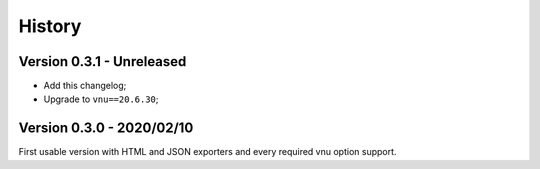 .. _intro_history:

=======
History
=======

Version 0.3.1 - Unreleased
--------------------------

* Add this changelog;
* Upgrade to ``vnu==20.6.30``;


Version 0.3.0 - 2020/02/10
--------------------------

First usable version with HTML and JSON exporters and every required vnu option
support.

